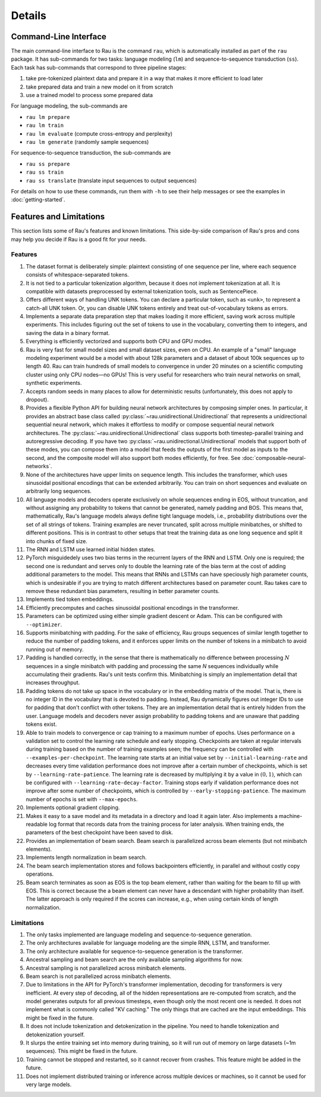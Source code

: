 Details
=======

Command-Line Interface
----------------------

The main command-line interface to Rau is the command ``rau``, which is
automatically installed as part of the ``rau`` package. It has sub-commands for
two tasks: language modeling (``lm``) and sequence-to-sequence transduction
(``ss``). Each task has sub-commands that correspond to three pipeline stages:

1. take pre-tokenized plaintext data and prepare it in a way that makes it more
   efficient to load later
2. take prepared data and train a new model on it from scratch
3. use a trained model to process some prepared data

For language modeling, the sub-commands are

* ``rau lm prepare``
* ``rau lm train``
* ``rau lm evaluate`` (compute cross-entropy and perplexity)
* ``rau lm generate`` (randomly sample sequences)

For sequence-to-sequence transduction, the sub-commands are

* ``rau ss prepare``
* ``rau ss train``
* ``rau ss translate`` (translate input sequences to output sequences)

For details on how to use these commands, run them with ``-h`` to see their help
messages or see the examples in :doc:`getting-started`.

Features and Limitations
------------------------

This section lists some of Rau's features and known limitations. This
side-by-side comparison of Rau's pros and cons may help you decide if Rau is a
good fit for your needs.

Features
^^^^^^^^

#. The dataset format is deliberately simple: plaintext consisting of one
   sequence per line, where each sequence consists of whitespace-separated
   tokens.
#. It is not tied to a particular tokenization algorithm, because it does not
   implement tokenization at all. It is compatible with datasets preprocessed by
   external tokenization tools, such as SentencePiece.
#. Offers different ways of handling UNK tokens. You can declare a particular
   token, such as ``<unk>``, to represent a catch-all UNK token. Or, you can
   disable UNK tokens entirely and treat out-of-vocabulary tokens as errors.
#. Implements a separate data preparation step that makes loading it more
   efficient, saving work across multiple experiments. This includes figuring
   out the set of tokens to use in the vocabulary, converting them to integers,
   and saving the data in a binary format.
#. Everything is efficiently vectorized and supports both CPU and GPU modes.
#. Rau is very fast for small model sizes and small dataset sizes, even on CPU.
   An example of a "small" language modeling experiment would be a model with
   about 128k parameters and a dataset of about 100k sequences up to length 40.
   Rau can train hundreds of small models to convergence in under 20 minutes on
   a scientific computing cluster using only CPU nodes—no GPUs! This is very
   useful for researchers who train neural networks on small, synthetic
   experiments.
#. Accepts random seeds in many places to allow for deterministic results
   (unfortunately, this does not apply to dropout).
#. Provides a flexible Python API for building neural network architectures by
   composing simpler ones. In particular, it provides an abstract base class
   called :py:class:`~rau.unidirectional.Unidirectional` that represents a
   unidirectional sequential neural network, which makes it effortless to modify
   or compose sequential neural network architectures. The
   :py:class:`~rau.unidirectional.Unidirectional` class supports both
   timestep-parallel training and autoregressive decoding. If you have two
   :py:class:`~rau.unidirectional.Unidirectional` models that support both of
   these modes, you can compose them into a model that feeds the outputs of the
   first model as inputs to the second, and the composite model will also
   support both modes efficiently, for free. See
   :doc:`composable-neural-networks`.
#. None of the architectures have upper limits on sequence length. This includes
   the transformer, which uses sinusoidal positional encodings that can be
   extended arbitrarily. You can train on short sequences and evaluate on
   arbitrarily long sequences.
#. All language models and decoders operate exclusively on whole sequences
   ending in EOS, without truncation, and without assigning any probability to
   tokens that cannot be generated, namely padding and BOS. This means that,
   mathematically, Rau's language models always define tight language models,
   i.e., probability distributions over the set of all strings of tokens.
   Training examples are never truncated, split across multiple minibatches, or
   shifted to different positions. This is in contrast to other setups that
   treat the training data as one long sequence and split it into chunks of
   fixed size.
#. The RNN and LSTM use learned initial hidden states.
#. PyTorch misguidedely uses two bias terms in the recurrent layers of the RNN
   and LSTM. Only one is required; the second one is redundant and serves only
   to double the learning rate of the bias term at the cost of adding additional
   parameters to the model. This means that RNNs and LSTMs can have speciously
   high parameter counts, which is undesirable if you are trying to match
   different architectures based on parameter count. Rau takes care to remove
   these redundant bias parameters, resulting in better parameter counts.
#. Implements tied token embeddings.
#. Efficiently precomputes and caches sinusoidal positional encodings in the
   transformer.
#. Parameters can be optimized using either simple gradient descent or Adam.
   This can be configured with ``--optimizer``.
#. Supports minibatching with padding. For the sake of efficiency, Rau groups
   sequences of similar length together to reduce the number of padding tokens,
   and it enforces upper limits on the number of tokens in a minibatch to avoid
   running out of memory.
#. Padding is handled correctly, in the sense that there is mathematically no
   difference between processing :math:`N` sequences in a single minibatch with
   padding and processing the same `N` sequences individually while accumulating
   their gradients. Rau's unit tests confirm this. Minibatching is simply an
   implementation detail that increases throughput.
#. Padding tokens do not take up space in the vocabulary or in the embedding
   matrix of the model. That is, there is no integer ID in the vocabulary that
   is devoted to padding. Instead, Rau dynamically figures out integer IDs to
   use for padding that don't conflict with other tokens. They are an
   implementation detail that is entirely hidden from the user. Language models
   and decoders never assign probability to padding tokens and are unaware that
   padding tokens exist.
#. Able to train models to convergence or cap training to a maximum number of
   epochs. Uses performance on a validation set to control the learning rate
   schedule and early stopping. Checkpoints are taken at regular intervals
   during training based on the number of training examples seen; the frequency
   can be controlled with ``--examples-per-checkpoint``. The learning rate
   starts at an initial value set by ``--initial-learning-rate`` and decreases
   every time validation performance does not improve after a certain number of
   checkpoints, which is set by ``--learning-rate-patience``. The learning rate
   is decreased by multiplying it by a value in :math:`(0, 1)`, which can be
   configured with ``--learning-rate-decay-factor``. Training stops early if
   validation performance does not improve after some number of checkpoints,
   which is controlled by ``--early-stopping-patience``. The maximum number of
   epochs is set with ``--max-epochs``.
#. Implements optional gradient clipping.
#. Makes it easy to a save model and its metadata in a directory and load it
   again later. Also implements a machine-readable log format that records data
   from the training process for later analysis. When training ends, the
   parameters of the best checkpoint have been saved to disk.
#. Provides an implementation of beam search. Beam search is parallelized across
   beam elements (but not minibatch elements).
#. Implements length normalization in beam search.
#. The beam search implementation stores and follows backpointers efficiently,
   in parallel and without costly copy operations.
#. Beam search terminates as soon as EOS is the top beam element, rather than
   waiting for the beam to fill up with EOS. This is correct because the a beam
   element can never have a descendant with higher probability than itself. The
   latter approach is only required if the scores can increase, e.g., when using
   certain kinds of length normalization.

Limitations
^^^^^^^^^^^

#. The only tasks implemented are language modeling and sequence-to-sequence
   generation.
#. The only architectures available for language modeling are the simple RNN,
   LSTM, and transformer.
#. The only architecture available for sequence-to-sequence generation is the
   transformer.
#. Ancestral sampling and beam search are the only available sampling algorithms
   for now.
#. Ancestral sampling is not parallelized across minibatch elements.
#. Beam search is not parallelized across minibatch elements.
#. Due to limitations in the API for PyTorch's transformer implementation,
   decoding for transformers is very inefficient. At every step of decoding, all
   of the hidden representations are re-computed from scratch, and the model
   generates outputs for all previous timesteps, even though only the most
   recent one is needed. It does not implement what is commonly called "KV
   caching." The only things that are cached are the input embeddings. This
   might be fixed in the future.
#. It does not include tokenization and detokenization in the pipeline. You need
   to handle tokenization and detokenization yourself.
#. It slurps the entire training set into memory during training, so it will run
   out of memory on large datasets (~1m sequences). This might be fixed in the
   future.
#. Training cannot be stopped and restarted, so it cannot recover from crashes.
   This feature might be added in the future.
#. Does not implement distributed training or inference across multiple devices
   or machines, so it cannot be used for very large models.
